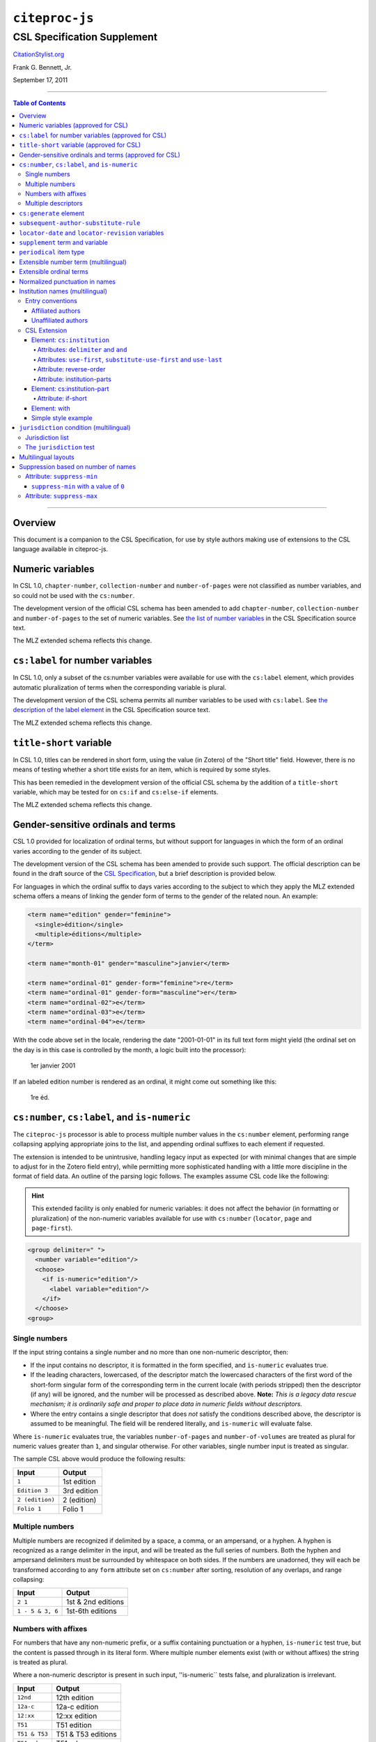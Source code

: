 ############################
``citeproc-js``
############################
||||||||||||||||||||||||||||
CSL Specification Supplement
||||||||||||||||||||||||||||

.. class:: fixed

   `CitationStylist.org`__

__ http://citationstylist.org/

.. class:: contributors

   Frank G. Bennett, Jr.

.. class:: date

   September 17, 2011

.. |citeproc-js| replace:: ``citeproc-js``
.. |link| image:: link.png
.. |(multilingual)| image:: multilingual-required-90.png
.. |(approved for CSL)| image:: csl-approved-90.png
.. |ndash|  unicode:: U+02013 .. EN DASH
.. |mdash|  unicode:: U+02014 .. EM DASH
.. |para|   unicode:: U+000B6 .. PILCROW SIGN

========

.. contents:: Table of Contents

========


========
Overview
========

This document is a companion to the CSL Specification, for use by
style authors making use of extensions to the CSL language available
in citeproc-js.

======================================
Numeric variables |(approved for CSL)|
======================================

In CSL 1.0, ``chapter-number``, ``collection-number`` and ``number-of-pages``
were not classified as number variables, and so could not be used with the
``cs:number``.

The development version of the official CSL schema has been amended
to add ``chapter-number``, ``collection-number`` and ``number-of-pages``
to the set of numeric variables. See
`the list of number variables`__ in the CSL Specification source text.

__ https://github.com/citation-style-language/documentation/blob/master/specification.txt#L2266

The MLZ extended schema reflects this change.

======================================================
``cs:label`` for number variables |(approved for CSL)|
======================================================

In CSL 1.0, only a subset of the cs:number variables were available for use
with the ``cs:label`` element, which provides automatic pluralization
of terms when the corresponding variable is plural.

The development version of the CSL schema permits all number variables to be used
with ``cs:label``. See `the description of the label element`__
in the CSL Specification source text.

__ https://github.com/citation-style-language/documentation/blob/master/specification.txt#L1204


The MLZ extended schema reflects this change.

=============================================
``title-short`` variable |(approved for CSL)|
=============================================

In CSL 1.0, titles can be rendered in short form, using the
value (in Zotero) of the "Short title" field. However, there is
no means of testing whether a short title exists for an item,
which is required by some styles.

This has been remedied in the development version of the official CSL
schema by the addition of a ``title-short`` variable, which may be
tested for on ``cs:if`` and ``cs:else-if`` elements.

The MLZ extended schema reflects this change.


========================================================
Gender-sensitive ordinals and terms |(approved for CSL)|
========================================================

CSL 1.0 provided for localization of ordinal terms, but
without support for languages in which the form of an
ordinal varies according to the gender of its subject.

The development version of the CSL schema has been amended
to provide such support. The official description can be
found in the draft source of the `CSL Specification`__, but
a brief description is provided below.

__ https://github.com/citation-style-language/documentation/blob/master/specification.txt

For languages in which the ordinal suffix to days varies
according to the subject to which they apply the MLZ extended
schema offers a means of linking the gender form of terms to the
gender of the related noun. An example:

.. sourcecode:: xml

   <term name="edition" gender="feminine">
     <single>édition</single>
     <multiple>éditions</multiple>
   </term>

   <term name="month-01" gender="masculine">janvier</term>

   <term name="ordinal-01" gender-form="feminine">re</term>
   <term name="ordinal-01" gender-form="masculine">er</term>
   <term name="ordinal-02">e</term>
   <term name="ordinal-03">e</term>
   <term name="ordinal-04">e</term>

With the code above set in the locale, rendering the date
"2001-01-01" in its full text form might yield (the ordinal set on
the day is in this case is controlled by the month, a logic
built into the processor):

   1er janvier 2001

If an labeled edition number is rendered as an ordinal, it
might come out something like this:

   1re éd.

===============================================
``cs:number``, ``cs:label``, and ``is-numeric``
===============================================

The ``citeproc-js`` processor is able to process multiple number
values in the ``cs:number`` element, performing range collapsing
applying appropriate joins to the list, and appending ordinal
suffixes to each element if requested.

The extension is intended to be unintrusive, handling legacy input as
expected (or with minimal changes that are simple to adjust for in the
Zotero field entry), while permitting more sophisticated handling with
a little more discipline in the format of field data. An outline of the
parsing logic follows. The examples assume CSL code like the
following:

.. admonition:: Hint

   This extended facility
   is only enabled for numeric variables: it does not affect the
   behavior (in formatting or pluralization) of the non-numeric
   variables available for use with ``cs:number`` (``locator``,
   ``page`` and ``page-first``).

.. sourcecode:: xml

   <group delimiter=" ">
     <number variable="edition"/>
     <choose>
       <if is-numeric="edition"/>
         <label variable="edition"/>
       </if>
     </choose>
   <group>




--------------
Single numbers
--------------

If the input string contains a single number and no more than one
non-numeric descriptor, then:

* If the input contains no descriptor, it is formatted in the form
  specified, and ``is-numeric`` evaluates true.

* If the leading characters, lowercased, of the descriptor match the
  lowercased characters of the first word of the short-form singular
  form of the corresponding term in the current locale (with periods
  stripped) then the descriptor (if any) will be ignored, and the
  number will be processed as described above. **Note:** *This is a
  legacy data rescue mechanism; it is ordinarily safe and proper to
  place data in numeric fields without descriptors.*

* Where the entry contains a single descriptor that does *not* satisfy
  the conditions described above, the descriptor is assumed to be
  meaningful.  The field will be rendered literally, and
  ``is-numeric`` will evaluate false.

Where ``is-numeric`` evaluates true, the variables ``number-of-pages``
and ``number-of-volumes`` are treated as plural for numeric values
greater than ``1``, and singular otherwise. For other variables,
single number input is treated as singular.

The sample CSL above would produce the following results:

===================  ======================
Input                Output
===================  ======================
``1``                1st edition
``Edition 3``        3rd edition 
``2 (edition)``      2 (edition)
``Folio 1``          Folio 1
===================  ======================
    

----------------
Multiple numbers
----------------

Multiple numbers are recognized if delimited by a space, a comma, or
an ampersand, or a hyphen. A hyphen is recognized as a range delimiter
in the input, and will be treated as the full series of numbers.
Both the hyphen and ampersand delimiters must be surrounded by
whitespace on both sides.  If the numbers are unadorned, they will each be
transformed according to any ``form`` attribute set on ``cs:number``
after sorting, resolution of any overlaps, and range collapsing:

================  ===========================================
Input             Output
================  ===========================================
``2 1``           1st & 2nd editions
``1 - 5 & 3, 6``  1st-6th editions
================  ===========================================

--------------------
Numbers with affixes
--------------------

For numbers that have any non-numeric prefix, or a suffix containing
punctuation or a hyphen, ``is-numeric`` test true, but the content is
passed through in its literal form. Where multiple number elements
exist (with or without affixes) the string is treated as plural.

Where a non-numeric descriptor is present in such input,
''is-numeric`` tests false, and pluralization is irrelevant.

================  ============================
Input             Output
================  ============================
``12nd``          12th edition 
``12a-c``         12a-c edition
``12:xx``         12:xx edition
``T51``           T51 edition
``T51 & T53``     T51 & T53 editions
``T51 edn.``      T51 edn.
================  ============================


--------------------
Multiple descriptors
--------------------

As indicated above under `Multiple numbers`_ and `Numbers with
affixes`_, numbers with affixes are treated as non-numeric if
accompanied by a single non-numeric descriptor.

For fields containing a single number, ``is-numeric`` always evaluates
``false`` if the field contains *more than one* non-numeric
descriptor.  Such fields are rendered literally, without change:


=======================     ============================
Input                       Output
=======================     ============================
``12nd edn. (reissue)``     12th edn. (reissue)
=======================     ============================

=======================
``cs:generate`` element
=======================

In lists of authorities, cross-reference entries are often provided
for the convenience of the reader. The ``cs:generate`` element can
be used to add cross-reference or supplementary entries derived from
the content of an item. As currently implemented in ``citeproc-js``,
``cs:generate`` accepts the following attributes:

type-map [required]
      This attribute takes a list of exactly two item types. The first-listed
      type is a constraint; no item will be generated unless the item type
      of the input item matches the first-listed type. The second-listed
      type is a mapping. The generated item will carry this type. The first
      and the second listed types may be identical, but both must be provided.

trigger-fields [currently required]
      The trigger-fields attribute is list of fields that must be present on
      the item for an entry to be generated. The fields in the list will be
      removed from the item before rendering.

Other transforms rules to complement ``trigger-fields`` may be introduced
in future. At that time, ``trigger-fields`` will become one option within
the set of rule attributes.

Any ``cs:generate`` elements must appear as the first elements with
the ``cs:layout`` under ``cs:bibliography``. An example follows:

.. sourcecode:: xml

   <bibliography>
     <sort>
      <key macro="sortkey"/>
     </sort>
     <layout>
       <generate type-map="legal_case legal_case" trigger-fields="title-short"/>
       <text macro="oscola-bib-case"/>
     </layout>
   </bibliography>

The construct above is used in the draft OSCOLA legal style to generate
cross-reference entries for shipping and trademark cases.

=====================================
``subsequent-author-substitute-rule``
=====================================

The ``subsequent-author-substitute-rule`` attribute is a companion
for use with ``subsequent-author-substitute``. Use it to control
the method of applying the substitution slug:

``complete-all`` (default)
   if the names in a name variable completely match
   those in the preceding bibliographic entry, the value of subsequent-author-
   substitute substitutes once for all rendered names.

``complete-each``
   if the names in a name variable completely match those in
   the preceding bibliographic entry, the value of subsequent-author-substitute
   substitutes for each rendered name.

``partial-each``
   if one or more names in a name variable match those in the
   preceding bibliographic entry, the value of subsequent-author-substitute
   substitutes for each rendered matching name (matching starts with the first
   author, and continues up to the first mismatch)..

``partial-first``
   same matching behavior as above, but substitution is limited to the
   first name in the nameset.


===================================================
``locator-date`` and ``locator-revision`` variables
===================================================

The variable "locator-date" is parsed out from the user-supplied
locator, using the following syntax:

.. sourcecode:: csh

   123|2010-12-01

In this example, "123" is the value of the ``locator`` variable
(a page or other pinpoint string), the ``|`` character marks the
end of the pinpoint, and the ten-character string immediately
following is a full date, which must be given as shown above,
zero-padded, in year-month-day order, and with no space between
the date and the ``|`` character. Non-conforming strings following
the ``|`` marker will be ignored.

This variable is useful for citing looseleaf services commonly used in
law, the dates of which vary depending on the page cited and the time
at which the resource was referenced. This permits a single item in
the calling application's database to represent the volume on the
library shelf, the page date being optionally supplied by the user
when citing into a document.

The ``locator-revision`` variable consists of any trailing string
following the ``locator-date`` (if any). It can be used for version
descriptions associated with looseleaf services.

================================
``supplement`` term and variable
================================

The ``supplement`` variable and associated locale term is useful
for secondary sources that are regularly updated between fresh
editions. Such fine-grained updates are found in secondary
legal publications.

========================
``periodical`` item type
========================

The ``periodical`` item type can be used to refer to a serial
as a whole. It should also be used for the looseleaf services 
found in legal publishing, as these often require citation formatting
that differs from that of a book.


=======================================
Extensible number term |(multilingual)|
=======================================

This variance permits additional localized ``number`` terms to be defined
in the style locale, distinguished by a hyphen and two-digit numeric
extension:

.. sourcecode:: xml

   <term name="number">number</term>
   <term name="number-01">UN document number</term>
   <term name="number-02">WTO document number</term>

As the example above suggests, the ability to define such extended
terms is useful together with the conditional test for ``jurisdiction``
(see below), as it allows document numbers to be identified
to the issuing authority, as legal styles often require.

This feature is marked as requiring the MLZ multilingual client, not
because extended ``number`` terms are incompatible with the official
Zotero client, but because it is not useful without the
``jurisdiction`` variable, and that can currently be defined only in
the multilingual version.


========================
Extensible ordinal terms
========================

Some languages have different rules than English for applying
ordinal suffixes to numbers. CSL 1.0 provides only four ordinal
suffix terms, as required for English ("st", "nd", "rd" and "th").
To support ordinal suffixes for a larger set of languages, a more
flexible algorithm is being prepared, which will be controlled
by providing extended ordinal terms with appropriate values in
the locale.

This functionality comes to us from Sylvester Keil, author of the
``citeproc-ruby`` CSL processor. It has not yet been implemented
in ``citeproc-js``, but the extended schema has been amended to
open the way for its introduction. When it is ready, documentation
on its use will be provided here (or in the official CSL schema,
if extended ordinal terms are approved for adoption).

===============================
Normalized punctuation in names
===============================

CSL 1.0 normalizes punctuation when names are converted to
initials with the ``initialize-with`` attribute on ``cs:name``.
When initials are present in names that are *not* converted to
initials, however, normalization is not performed.

The MLZ extended schema fills this gap by providing an ``initialize``
attribute that may be set to either true or false. The default is
true (perform initialization). When set to false, names are not
converted to initials, but initials that already exist in the full
form of the name are normalized, using the value set on ``initialize-with``.
For example:

.. sourcecode:: xml

   <names variable="author">
     <name initialize="false" initialize-with="."/>
   </names>

With the code above, a name entered with "Marcus Ts. J W" as the
given name, and "Blaggyfuddle" as the family name will be rendered
as:

   Marcus Ts. J.W. Blaggyfuddle


==================================
Institution names |(multilingual)|
==================================

Institutional names are fundamentally different in structure from
personal names. CSL provides quite robust support for the presentation
and sorting of personal names, but in CSL 1.0, institutional names
have just one fixed form, and are otherwise treated the same as
personal names in a list of creators.

Some publishing environments require greater flexibility.  Institution
names can consist of multiple subunits. Individuals may be credited
together with the institution to which they belong. Unaffiliated
personal authors may be cited together with an institution or with
individuals affiliated with it.  Some examples:

1. Research & Pub. Policy Dep't, Nat'l Urban League
2. United Nations - ECLAC
3. ECLAC (Economic Commission for Latin America and the Carribean)
4. Canadian Conservation Institute (CCI)
5. Nolan J. Malone and others, U.S. Bureau of the Census
6. World Trade Organization and World Health Organization
7. Smith with Jones, Bureau of Sloth, Ministry of Fear
8. Doe et al. with Roe et al., Ministry of Fear & Noakes, Ministry of Destruction

Examples 3 and 4 render both the full form and the acronym of a single
institution name, with arbitrary ordering of the two name parts.
Example 1 begins with the smallest subunit in a list of related
institutions, and example 2 does the opposite.  Examples 1 and 2 are
pure organizations, while example 5 is a mix of personal and
institutional names.  Examples 1, 2, 3 and 4 would be entered as
literal strings currently, which has obvious drawbacks.  Example 5
would require that the authorship information be spread across two
variables, although all parties listed are equally authors of the
resource.  Example 6 can be produced in CSL 0.8, but examples 7 and 8
cannot.

The MLZ extensions to CSL 1.0 provide a cs:institution element, which
can be used to produce any of the above forms, without interfering
with the formatting of ordinary personal names. The extension is
always enabled in |citeproc-js|, but the application calling
|citeproc-js| (i.e. Zotero) must specially flag institutional names
for it to take effect. MLZ provides this flag, while the official
Zotero client does not. For this reason, this extension only works
with the multilingual client at present.

-----------------
Entry conventions
-----------------

In multilingual Zotero, names entered in two-field mode are personal,
and those entered in single-field mode are treated as
organizations. Names should be entered in the order in which they
should appear in citations, with one (extremely rare) exception: when
an unaffiliated author is included in a list of names that includes
one or more institutions, the name of the unaffiliated author(s)
should come *after* that of the last institution in the list.


^^^^^^^^^^^^^^^^^^
Affiliated authors
^^^^^^^^^^^^^^^^^^

Single or multiple personal Names that are co-authors with an
organization would be entered above the relevant organization name.


.. image:: affiliated-authors.png

In a very simple style, the sample above might be rendered as: *Clarke,
Ministry of Fear and Smith & Brown, Large Corporation*.

^^^^^^^^^^^^^^^^^^^^
Unaffiliated authors
^^^^^^^^^^^^^^^^^^^^

Authors with no affiliation would be listed after any organizational
names:

.. image:: unaffiliated-authors.png


In a very simple style, the sample above might be rendered as: *Doe &
Roe with Clarke, Ministry of Fear and Smith & Brown, Large Corporation*
(note the reverse ordering in this case, with the names at the end
placed at the front of the rendered list of names). 

The structure of mixed personal and organizational names can thus be
expressed in the current Zotero UI. We now turn to the extended
CSL syntax used to control the appearance of such names.

-------------
CSL Extension
-------------

^^^^^^^^^^^^^^^^^^^^^^^^^^^
Element: ``cs:institution``
^^^^^^^^^^^^^^^^^^^^^^^^^^^

A ``cs:institution`` element can be placed immediately after the
``cs:name`` element to control the formatting of organization
names. 

~~~~~~~~~~~~~~~~~~~~~~~~~~~~~~~~~~~~~
Attributes: ``delimiter`` and ``and``
~~~~~~~~~~~~~~~~~~~~~~~~~~~~~~~~~~~~~

The value of the ``delimiter`` attribute on ``cs:institution``
is used in the following locations:

* between organization names;
* between the subunits of an organization;
* between affiliated authors and their institution.

The ``and`` attribute on ``cs:institution``, if any, is used for the
final join between two or more author/organization units.

A simple use of ``cs:institution`` might read as follows:

.. sourcecode:: xml

   <names variable="author">
     <name and="symbol" initialize-with=". "/>
     <institution and="text" delimiter=", ">
   </names>

With this CSL, all of the delimiters in the following string would be
drawn from attributes on ``cs:institution``: *R. Smith, Small
Committee, Large Corporation, G. Brown, Busy Group, Active Laboratory,
and S. Noakes, Powerful Ministry*.

~~~~~~~~~~~~~~~~~~~~~~~~~~~~~~~~~~~~~~~~~~~~~~~~~~~~~~~~~~~~~~~~~~~~
Attributes: ``use-first``, ``substitute-use-first`` and ``use-last``
~~~~~~~~~~~~~~~~~~~~~~~~~~~~~~~~~~~~~~~~~~~~~~~~~~~~~~~~~~~~~~~~~~~~

To control the omission of names from the middle of the list of
organizational subunits, either of ``use-first`` or
``substitute-use-first`` may be used to pick names from the front of
the list. The ``use-last`` attribute picks names from the end.  The
``substitute-use-first`` attribute includes the leading (smallest)
subunit if and only if no personal names are associated with the
organization.

The following CSL code would format both example 1 and example 5 from
the list of samples at the top of this section:

.. sourcecode:: xml

    <names variable="author" delimiter=", ">
        <name 
          and="symbol" 
          delimiter-precedes-last="never"
          et-al-min="3"
          et-al-use-first="1"/>
        <et-al term="and others"/>
        <institution 
          delimiter=", "
          substitute-use-first="1"
          use-last="1"/>
    </names>

~~~~~~~~~~~~~~~~~~~~~~~~
Attribute: reverse-order
~~~~~~~~~~~~~~~~~~~~~~~~

By convention, organizational names are rendered in "big endian"
order, from the smallest to the largest organizational unit.  To
provide for cases such as example 2 in the list of samples, a
``reverse-order`` attribute can be applied on ``cs:institution``:

.. sourcecode:: xml

    <names variable="author" delimiter=", ">
        <name/>
        <institution 
          delimiter=" - "
          use-first="1"
          use-last="1"
          reverse-order="true"/>
    </names>
    
~~~~~~~~~~~~~~~~~~~~~~~~~~~~
Attribute: institution-parts
~~~~~~~~~~~~~~~~~~~~~~~~~~~~
    
The components of organization names are normally rendered in their
long form only.  When the `Zotero Abbreviations Gadget`__ is used
with Zotero, abbreviated forms for these names may be available
to the processor.

To use the short form, or combinations of the long and short form, an
``institution-parts`` attribute is available on ``cs:institution``.
The attribute accepts values of ``long``, ``short``, ``short-long``
and ``long-short``.  This attribute would be used to produce examples
3 and 4 in the list of samples, with values of ``short-long`` and
``long-short`` respectively.  A value of ``short`` behaves in the same
way as ``form="short"`` in other contexts in CSL, using the short form
if it is available, and falling back to the long form otherwise.

__ http://onezotero.org/tools/

^^^^^^^^^^^^^^^^^^^^^^^^^^^^
Element: cs:institution-part
^^^^^^^^^^^^^^^^^^^^^^^^^^^^

One or more cs:institution-part elements can be used to control the
formatting of long and short forms of organization names.  Like
``cs:name-part``, these elements are unordered, and affect only the
formatting of the target name element, specified (as on ``cs:name-part``)
with a required ``name`` attribute.

~~~~~~~~~~~~~~~~~~~
Attribute: if-short
~~~~~~~~~~~~~~~~~~~

In example 3, the parentheses should be included only if a short form
of the institution name is available.  The ``if-short`` attribute,
available on ``cs:institution-part`` only when applied to the long
form of an organization name, makes the formatting in the element
conditional on the availability of a short form of the name.  The
following CSL would render example 3 in the list of samples:

.. sourcecode:: xml

    <names variable="author">
        <name/>
        <institution institution-parts="short-long">
            <institution-part name="long" if-short="true" prefix=" (" suffix=")"/>
        </institution>
    </names>

^^^^^^^^^^^^^
Element: with
^^^^^^^^^^^^^

In rendered output, unaffiliated personal names are joined to a
following organizational name using an implicit localizable term
``with``.  Styling of this term is permitted through an optional
``cs:with`` element, placed immediately above ``cs:institution``:

.. sourcecode:: xml

    <names variable="author">
        <name/>
        <with font-style="italic" prefix=" " suffix=" "/>
        <institution institution-parts="short-long">
            <institution-part name="long" if-short="true" prefix=" (" suffix=")"/>
        </institution>
    </names>

^^^^^^^^^^^^^^^^^^^^
Simple style example
^^^^^^^^^^^^^^^^^^^^


The simple style used in the illustrated examples in the `Entry conventions`_ section
above would look like this in CSL:

.. sourcecode:: xml

    <names variable="author">
        <name form="short" and="symbol" delimiter=", "/>
        <institution use-last="1" and="text" delimiter=", "/>
    </names>


===========================================
``jurisdiction`` condition |(multilingual)|
===========================================

When citing primary legal resources, the form of citation is often
fixed, for ease of reference, by the issuing 
jurisdiction\ |mdash|\  "jurisdiction" referring in this case to
international rule-making bodies as well as national governments.
CSL 1.0 provides a ``jurisdiction`` variable, but it cannot be used
because Zotero does not currently have a corresponding field.

The particular requirement for this variable is that it be tested in a
``cs:if`` and ``cs:else-if`` condition, so that citations can be
varied according to the issuing jurisdiction. Testing of field content
is contrary to the design of CSL, so the approach of the MLZ extended
CSL schema is strictly circumscribed to address this particular need,
without opening a door to uncontrolled general testing of field
content that would be damaging to CSL as a language.

The solution is in two parts, described below.

-----------------
Jurisdiction list
-----------------

First, the CSL schema has been extended
in accordance with the proposed `URN:LEX`_ standard for a uniform
resource namespace for sources of law. This standard provides a
concept of "jurisdiction" that suits the requirements of legal
citation, including both national jurisdictions and international
rule-making bodies. Following `URN:LEX`_, the schema has been extended
with an explicit list of the national jurisdictions of the world, plus
selected rule-making international organizations designated by their
permanent domain name. The former are drawn from `ISO 3166 Alpha-2`_.
The latter do not yet have official sanction, as `URN:LEX`_ is still
at the proposal stage, but the list in the schema extension is
conservative, including only a few of the most stable (and widely
cited) organizations.

.. _`URN:LEX`: http://tools.ietf.org/html/draft-spinosa-urn-lex-03

.. _`ISO 3166 Alpha-2`: http://en.wikipedia.org/wiki/ISO_3166-1_alpha-2

-------------------------
The ``jurisdiction`` test
-------------------------

The list of acceptable jurisdictions codes is coupled with an
extension of the ``cs:if`` and ``cs:else-if`` elements, providing a
``jurisdiction`` test attribute. In styles, the value set on the
attribute *must* be present in the list of acceptable jurisdiction
values. A style that uses other values is invalid.

When the ``jurisdiction`` test attribute is used, its value is
compared with the value of the ``jurisdiction`` variable on the item
being processed. If the values match, the test returns true, otherwise
false.

The lack of a Zotero field for ``jurisdiction`` can be overcome in the
short term only in the multilingual client, using a workaround that is
not permitted in the official Zotero release. To set a value of ``ru``
on the CSL ``jurisdiction`` variable in the multilingual client, enter
the following in the **Extra** field of the item:

   {:jurisdiction: ru}

The field value will be extracted by the processor and set on the
item. If the style uses the **Extra** field for other purposes (which
is generally something to avoid), the braces and their content will be
removed before the field content is rendered.

====================
Multilingual layouts
====================

In publishing outside of the English language domain, citation
of foreign material in the style of the originating language
is the norm. For example, a Japanese publication might include
the following references in a single work:

* D. H. McQueen, "Patents and Swedish University Spin-off
  Companies: Patent Ownership and Economic Health", *Patent World*,
  March 1996, pp.22\ |ndash|\ 27.
* 北川善太郎「著作権法１００年記念講演会／著作権制度の未来像」コピーマート No.465, 7頁 (2000年)。

To meet such requirements, the MLZ extensions to CSL permit multiple
``cs:layout`` elements within ``cs:citation`` and ``cs:bibliography``.
Each ``cs:layout`` element but the last must include a ``locale`` attribute
specifying one or more recognized CSL locales, and the final element must
not carry a ``locale`` attribute. The locale applied to an item is determined
by matching it against the locale set in the ``language`` variable of
the item (this value is passed by Zotero). An example:

.. sourcecode:: xml

   <citation>
     <layout locale="en es de">
         <text macro="layout-citation-roman"/>
     </layout>
     <layout locale="ru">
         <text macro="layout-citation-cyrillic"/>
     </layout>
     <layout>
         <text macro="layout-citation-ja"/>
     </layout>
   </citation>

In the example above, an item with ``en``, ``es``
or ``de`` (or ``de-AT``) set in the ``language``
variable will be render by the ``layout-citation-roman``
macro, with locale terms set to the appropriate language.


====================================
Suppression based on number of names
====================================

In the MLZ extended schema, names can be suppressed in two ways.
First, using ``suppress-min`` and ``suppress-max`` with values of
``1`` or above, names rendered via a ``cs:name`` element can be
suppressed entirely when the number of individual names is at or below
a minimum, or at or above a maximum.

Second, with a value of ``0``, ``suppress-min`` can be used
on a ``cs:name`` *or* ``cs:institution`` element to suppress
*only* names of that type. See the description of ``suppress-min``
below for an example of how that works and why it might sometimes
be needed.


---------------------------
Attribute: ``suppress-min``
---------------------------

An example of ``suppress-min`` with a value of ``4``:

.. sourcecode:: xml

  <locale xml:lang="en">
    <terms>
      <term name="and others"></term>
    </terms>
  </locale>
  <macro name="first-position-author">
    <names variable="author">
      <name et-al-min="2" et-al-use-first="1" 
            suppress-min="4" 
            name-as-sort-order="first"/>
      <et-al term="and others"/>
    </names>
  </macro>
  <macro name="second-position-author">
    <names variable="author">
      <name et-al-min="4" et-al-use-first="1" delimiter=", "/>
    </names>
  </macro>
  <citation>
    <layout>
      <group delimiter=" / ">
        <group delimiter=" ">
          <text macro="first-position-author"/>
          <text variable="title"/>
        </group>
        <text macro="second-position-author"/>
      </group>
    </layout>
  </citation>

In the above example, an item with two authors will render as
follows:

   Stamou, A.I. Title of the Article / A.I. Stamou, I. Katsiris

An item with four authors, however, will render as follows:

   Title of the Article / A.I. Stamou et al.

^^^^^^^^^^^^^^^^^^^^^^^^^^^^^^^^^^^^^^
``suppress-min`` with a value of ``0``
^^^^^^^^^^^^^^^^^^^^^^^^^^^^^^^^^^^^^^

When set to zero, the ``suppress-min`` attribute is specific to the
``cs:name`` or ``cs:institution`` node only (for clarity, the
attribute with this value should always be set directly on the
affected node, rather than relying on inheritance).  The effect of the
setting is to suppress all institution or all personal names, leaving
a list of the remaining names in place.  This can be useful where
personal and institutional authors must be listed in separate places
in a citation\ |mdash|\ one example of such formatting being Rule
21.7.3 of the Bluebook 18th ed.  (applicable to U.N. reports) which
provides the following guidance and example:

    If a personal author is given along with the institutional
    author, the author [sic] should be included in a
    parenthetical at the end of the citation.

        U.N. Econ. & Soc. Council [ECOSOC], Sub- Comm. on Prevention
        of Discrimination & Prot. of Minorities, Working Group on
        Minorities, *Working Paper: Universal and Regional Mechanisms
        for Minority Protection*, |para| 17, U.N. Doc. E/CN.4/Sub.2/AC.5/1999/WP.6
        (May 5, 1999) (*prepared by* Vladimir Kartashkin).

---------------------------
Attribute: ``suppress-max``
---------------------------

.. sourcecode:: xml

   <macro name="authors">
     <group delimiter=" ">
       <names variable="author">
         <name name-as-sort-order="all"
               et-al-min="11" et-al-use-first="3"
               and="text"/>
       </names>
       <group delimiter=" " prefix="(" suffix=")">
         <names variable="author">
           <name suppress-max="10" form="count"/>
         </names>
         <text value="co-authors"/>
       </group>
     </group>
   </macro>
   <citation>
     <layout>
       <text macro="authors"/>
     </layout>
   </citation>

In this example, an item with four authors would render as
follows:

   Doe, J, Roe, J, Noakes, R, and Snoakes, H

An item with eleven authors, on the other hand, would 
render like this:

   Doe, J, Roe, J, Noakes, R, et al. (11 co-authors)

